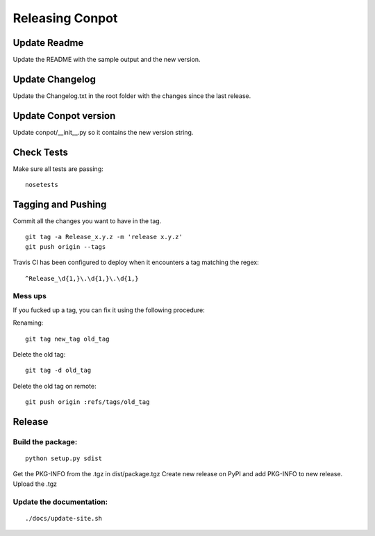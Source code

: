 Releasing Conpot
================

Update Readme
-------------

Update the README with the sample output and the new version.


Update Changelog
----------------

Update the Changelog.txt in the root folder with the changes since the last release.


Update Conpot version
---------------------

Update conpot/__init__.py so it contains the new version string.


Check Tests
-----------

Make sure all tests are passing:

::

  nosetests


Tagging and Pushing
-------------------

Commit all the changes you want to have in the tag.

::

    git tag -a Release_x.y.z -m 'release x.y.z'
    git push origin --tags


Travis CI has been configured to deploy when it encounters a tag matching the regex:

::

    ^Release_\d{1,}\.\d{1,}\.\d{1,}



Mess ups
~~~~~~~~

If you fucked up a tag, you can fix it using the following procedure:

Renaming:

::

    git tag new_tag old_tag

Delete the old tag:

::

    git tag -d old_tag

Delete the old tag on remote:

::

    git push origin :refs/tags/old_tag


Release
-------

Build the package:
~~~~~~~~~~~~~~~~~~

::

    python setup.py sdist

Get the PKG-INFO from the .tgz in dist/package.tgz
Create new release on PyPI and add PKG-INFO to new release. Upload the .tgz

Update the documentation:
~~~~~~~~~~~~~~~~~~~~~~~~~

::

    ./docs/update-site.sh


